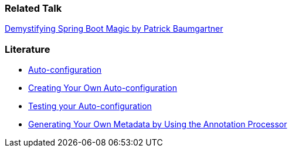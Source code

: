 // tag::main[]
=== Related Talk
https://2025.springio.net/sessions/demystifying-spring-boot-magic/[Demystifying Spring Boot Magic by Patrick Baumgartner]

=== Literature
- https://docs.spring.io/spring-boot/reference/using/auto-configuration.html[Auto-configuration]
- https://docs.spring.io/spring-boot/reference/features/developing-auto-configuration.html#page-title[Creating Your Own Auto-configuration]
- https://docs.spring.io/spring-boot/3.3/reference/features/developing-auto-configuration.html#features.developing-auto-configuration.testing[Testing your Auto-configuration]
- https://docs.spring.io/spring-boot/specification/configuration-metadata/annotation-processor.html[Generating Your Own Metadata by Using the Annotation Processor]
// end::main[]